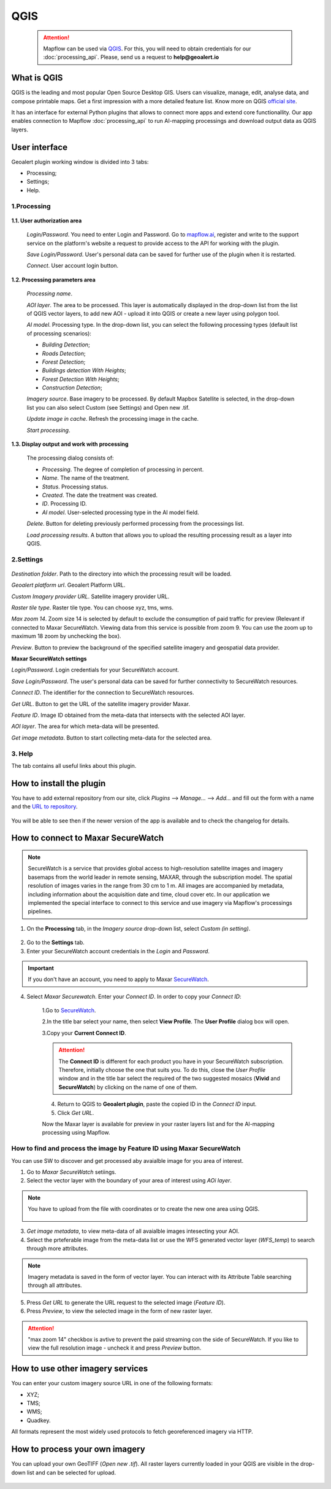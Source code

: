 QGIS
=============

 .. attention::
    Mapflow can be used via `QGIS <https://www.qgis.org/>`_. For this, you will need to obtain credentials for our :doc:`processing_api`. Please, send us a request to **help@geoalert.io**


What is QGIS
---------------

QGIS is the leading and most popular Open Source Desktop GIS. Users can visualize, manage, edit, analyse data, and compose printable maps. Get a first impression with a more detailed feature list.
Know more on QGIS `official site <https://www.qgis.org/>`_. 

It has an interface for external Python plugins that allows to connect more apps and extend core functionallity. Our app enables connection to Mapflow :doc:`processing_api` to run AI-mapping processings and download output data as QGIS layers.


User interface
--------------


Geoalert plugin working window is divided into 3 tabs:

- Processing;
- Settings;
- Help.

1.Processing
~~~~~~~~~~~~~

.. figure:: _static/qgis/processing_tab.png
         :alt: Veiw of the processing tab
         :align: center
         :width: 15cm


**1.1. User authorization area**

    *Login/Password*. You need to enter Login and Password. Go to `mapflow.ai <https://mapflow.ai/en>`_, register and write to the support service on the platform's website a request to provide access to the API for working with the plugin.

    *Save Login/Password*. User's personal data can be saved for further use of the plugin when it is restarted.

    *Connect*. User account login button.


**1.2. Processing parameters area**

    *Processing name*.

    *AOI layer*. The area to be processed. This layer is automatically displayed in the drop-down list from the list of QGIS vector layers, to add new AOI - upload it into QGIS or create a new layer using polygon tool.

    *AI model*. Processing type. In the drop-down list, you can select the following processing types (default list of processing scenarios):
    
    - *Building Detection*;
    - *Roads Detection*;
    - *Forest Detection*;
    - *Buildings detection With Heights*;
    - *Forest Detection With Heights*;
    - *Construction Detection*;

    *Imagery source*. Base imagery to be processed. By default Mapbox Satellite is selected, in the drop-down list you can also select Custom (see Settings) and Open new .tif.

    *Update image in cache*. Refresh the processing image in the cache.

    *Start processing*.

**1.3. Display output and work with processing**

    The processing dialog consists of:

    - *Processing*. The degree of completion of processing in percent.
    - *Name*. The name of the treatment.
    - *Status*. Processing status.
    - *Created*. The date the treatment was created.
    - *ID*. Processing ID.
    - *AI model*. User-selected processing type in the AI ​​model field.

    *Delete*. Button for deleting previously performed processing from the processings list.

    *Load processing results*. A button that allows you to upload the resulting processing result as a layer into QGIS.

2.Settings
~~~~~~~~~~~

.. figure:: _static/qgis/settings_tab.png
         :alt: Veiw of the settings tab
         :align: center
         :width: 15cm

*Destination folder*. Path to the directory into which the processing result will be loaded.
    
*Geoalert platform url*. Geoalert Platform URL.
    
*Custom Imagery provider URL*. Satellite imagery provider URL.
    
*Raster tile type*. Raster tile type. You can choose xyz, tms, wms.
    
*Max zoom 14*. Zoom size 14 is selected by default to exclude the consumption of paid traffic for preview (Relevant if connected to Maxar SecureWatch. Viewing data from this service is possible from zoom 9. You can use the zoom up to maximum 18 zoom by unchecking the box).
    
*Preview*. Button to preview the background of the specified satellite imagery and geospatial data provider.
    
**Maxar SecureWatch settings**
    
*Login/Password*. Login credentials for your SecureWatch account.
    
*Save Login/Password*. The user's personal data can be saved for further connectivity to SecureWatch resources.
    
*Connect ID*. The identifier for the connection to SecureWatch resources.
    
*Get URL*. Button to get the URL of the satellite imagery provider Maxar.

*Feature ID*. Image ID obtained from the meta-data that intersects with the selected  AOI layer.
    
*AOI layer*. The area for which meta-data will be presented.
    
*Get image metadata*. Button to start collecting meta-data for the selected area.
    
3. Help
~~~~~~~~

The tab contains all useful links about this plugin.
    

How to install the plugin
--------------------------

You have to add external repository from our site, click *Plugins* --> *Manage...* --> *Add…* and fill out the form with a name and the `URL to repository <https://qgis.mapflow.ai/mapflow.xml>`_. 

 .. figure:: _static/qgis/add_repo.png
         :alt: Add repo
         :align: center
         :width: 15cm

You will be able to see then if the newer version of the app is available and to check the changelog for details.

  
How to connect to Maxar SecureWatch
------------------------------------

.. note::
 SecureWatch is a service that provides global access to high-resolution satellite images and imagery basemaps from the world leader in remote sensing, MAXAR, through the subscription model. The spatial resolution of images varies in the range from 30 cm to 1 m. All images are accompanied by metadata, including information about the acquisition date and time, cloud cover etc. In our application we implemented the special interface to connect to this service and use imagery via Mapflow's processings pipelines.

1. On the **Processing** tab, in the *Imagery source* drop-down list, select *Custom (in setting)*.
 
 .. figure:: _static/qgis/Geoalert_processing.png
         :alt: Processing dialog
         :align: center
         :width: 15cm

2. Go to the **Settings** tab.
 
3. Enter your SecureWatch account credentials in the *Login* and *Password*.
 
.. important:: 
  If you don't have an account, you need to apply to Maxar `SecureWatch <https://explore.maxar.com/securewatch-demo>`_.
 
4. Select *Maxar Securewatch*. Enter your *Connect ID*. In order to copy your *Connect ID*:

     1.Go to `SecureWatch <https://securewatch.digitalglobe.com/myDigitalGlobe/logout-from-ended-session>`_.

     2.In the title bar select your name, then select **View Profile**. The **User Profile** dialog box will open.
 
     3.Copy your **Current Connect ID**.
     
     .. figure:: _static/qgis/SecureWatch_user_profile.jpg
         :alt: Your user profile in SecureWatch
         :align: center
         :width: 15cm

     .. attention::
         The **Connect ID** is different for each product you have in your SecureWatch subscription. Therefore, initially choose the one that suits you. To do this, close the *User Profile* window and in the title bar select the required of the two suggested mosaics (**Vivid** and **SecureWatch**) by clicking on the name of one of them.
 
     4. Return to QGIS to **Geoalert plugin**, paste the copied ID in the *Connect ID* input.
     
     5. Click *Get URL*. 
     
     Now the Maxar layer is available for preview in your raster layers list and for the AI-mapping processing using Mapflow.


How to find and process the image by Feature ID using Maxar SecureWatch
~~~~~~~~~~~~~~~~~~~~~~~~~~~~~~~~~~~~~~~~~~~~~~~~~~~~~~~~~~~~~~~~~~~~~~~

You can use SW to discover and get processed aby avaialble image for you area of interest.

1. Go to *Maxar SecureWatch* setiings.

2. Select the vector layer with the boundary of your area of interest using *AOi layer*.

.. note::
    You have to upload from the file with coordinates or to create the new one area using QGIS.

     .. figure:: _static/qgis/add_SW_WFS.png
         :alt: Get specific image from SW
         :align: center
         :width: 15cm    

3. *Get image metadata*, to view meta-data of all avaialble images intesecting your AOI.

4. Select the prteferable image from the meta-data list or use the WFS generated vector layer (*WFS_temp*) to search through more attributes.

.. note::
    Imagery metadata is saved in the form of vector layer. You can interact with its Attribute Table searching through all attributes.

5. Press *Get URL* to generate the URL request to the selected image (*Feature ID*).

6. Press *Preview*, to view the selected image in the form of new raster layer.

.. attention::
    "max zoom 14" checkbox is avtive to prevent the paid streaming сon the side of SecureWatch. If you like to view the full resolution image - uncheck it and press *Preview* button.
     

How to use other imagery services
------------------------------------

You can enter your custom imagery source URL in one of the following formats:

* XYZ;
* TMS;
* WMS;
* Quadkey.

All formats represent the most widely used protocols to fetch georeferenced imagery via HTTP.


How to process your own imagery
------------------------------------

You can upload your own GeoTIFF (*Open new .tif*). All raster layers currently loaded in your QGIS are visible in the drop-down list and can be selected for upload.

 .. figure:: _static/qgis/upload_tif.png
         :alt: Upload TIF, select from list
         :align: center
         :width: 15cm
